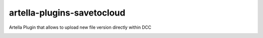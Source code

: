 artella-plugins-savetocloud
============================================================

Artella Plugin that allows to upload new file version directly within DCC

.. image:: https://github.com/artella/artella-plugins-savetocloud/workflows/Python%20package/badge.svg
    :target: https://github.com/artella/artella-plugins-savetocloud/actions?query=workflow%3A%22Python+package%22

.. image:: https://github.com/artella/artella-plugins-savetocloud/workflows/Create%20Release/badge.svg
    :target: https://github.com/artella/artella-plugins-savetocloud/actions?query=workflow%3A%22Create+Release%22

.. image:: https://img.shields.io/pypi/v/artella-plugins-savetocloud?branch=master&kill_cache=1
    :target: https://pypi.org/project/artella-plugins-savetocloud

.. image:: https://img.shields.io/badge/code_style-pep8-blue
    :target: https://www.python.org/dev/peps/pep-0008/